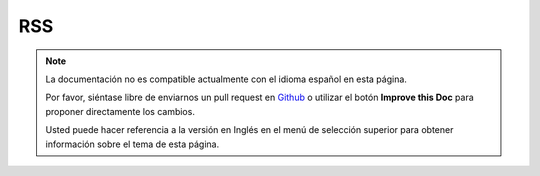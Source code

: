 RSS
###

.. php:class:: RssHelper(View $view, array $settings = array())

.. note::
    La documentación no es compatible actualmente con el idioma español en esta página.

    Por favor, siéntase libre de enviarnos un pull request en
    `Github <https://github.com/cakephp/docs>`_ o utilizar el botón **Improve this Doc** para proponer directamente los cambios.

    Usted puede hacer referencia a la versión en Inglés en el menú de selección superior
    para obtener información sobre el tema de esta página.

.. meta::
    :title lang=es: RssHelper
    :description lang=es: The RSS helper makes generating XML for RSS feeds easy.
    :keywords lang=es: rss helper,rss feed,isrss,rss item,channel data,document data,parse extensions,request handler
